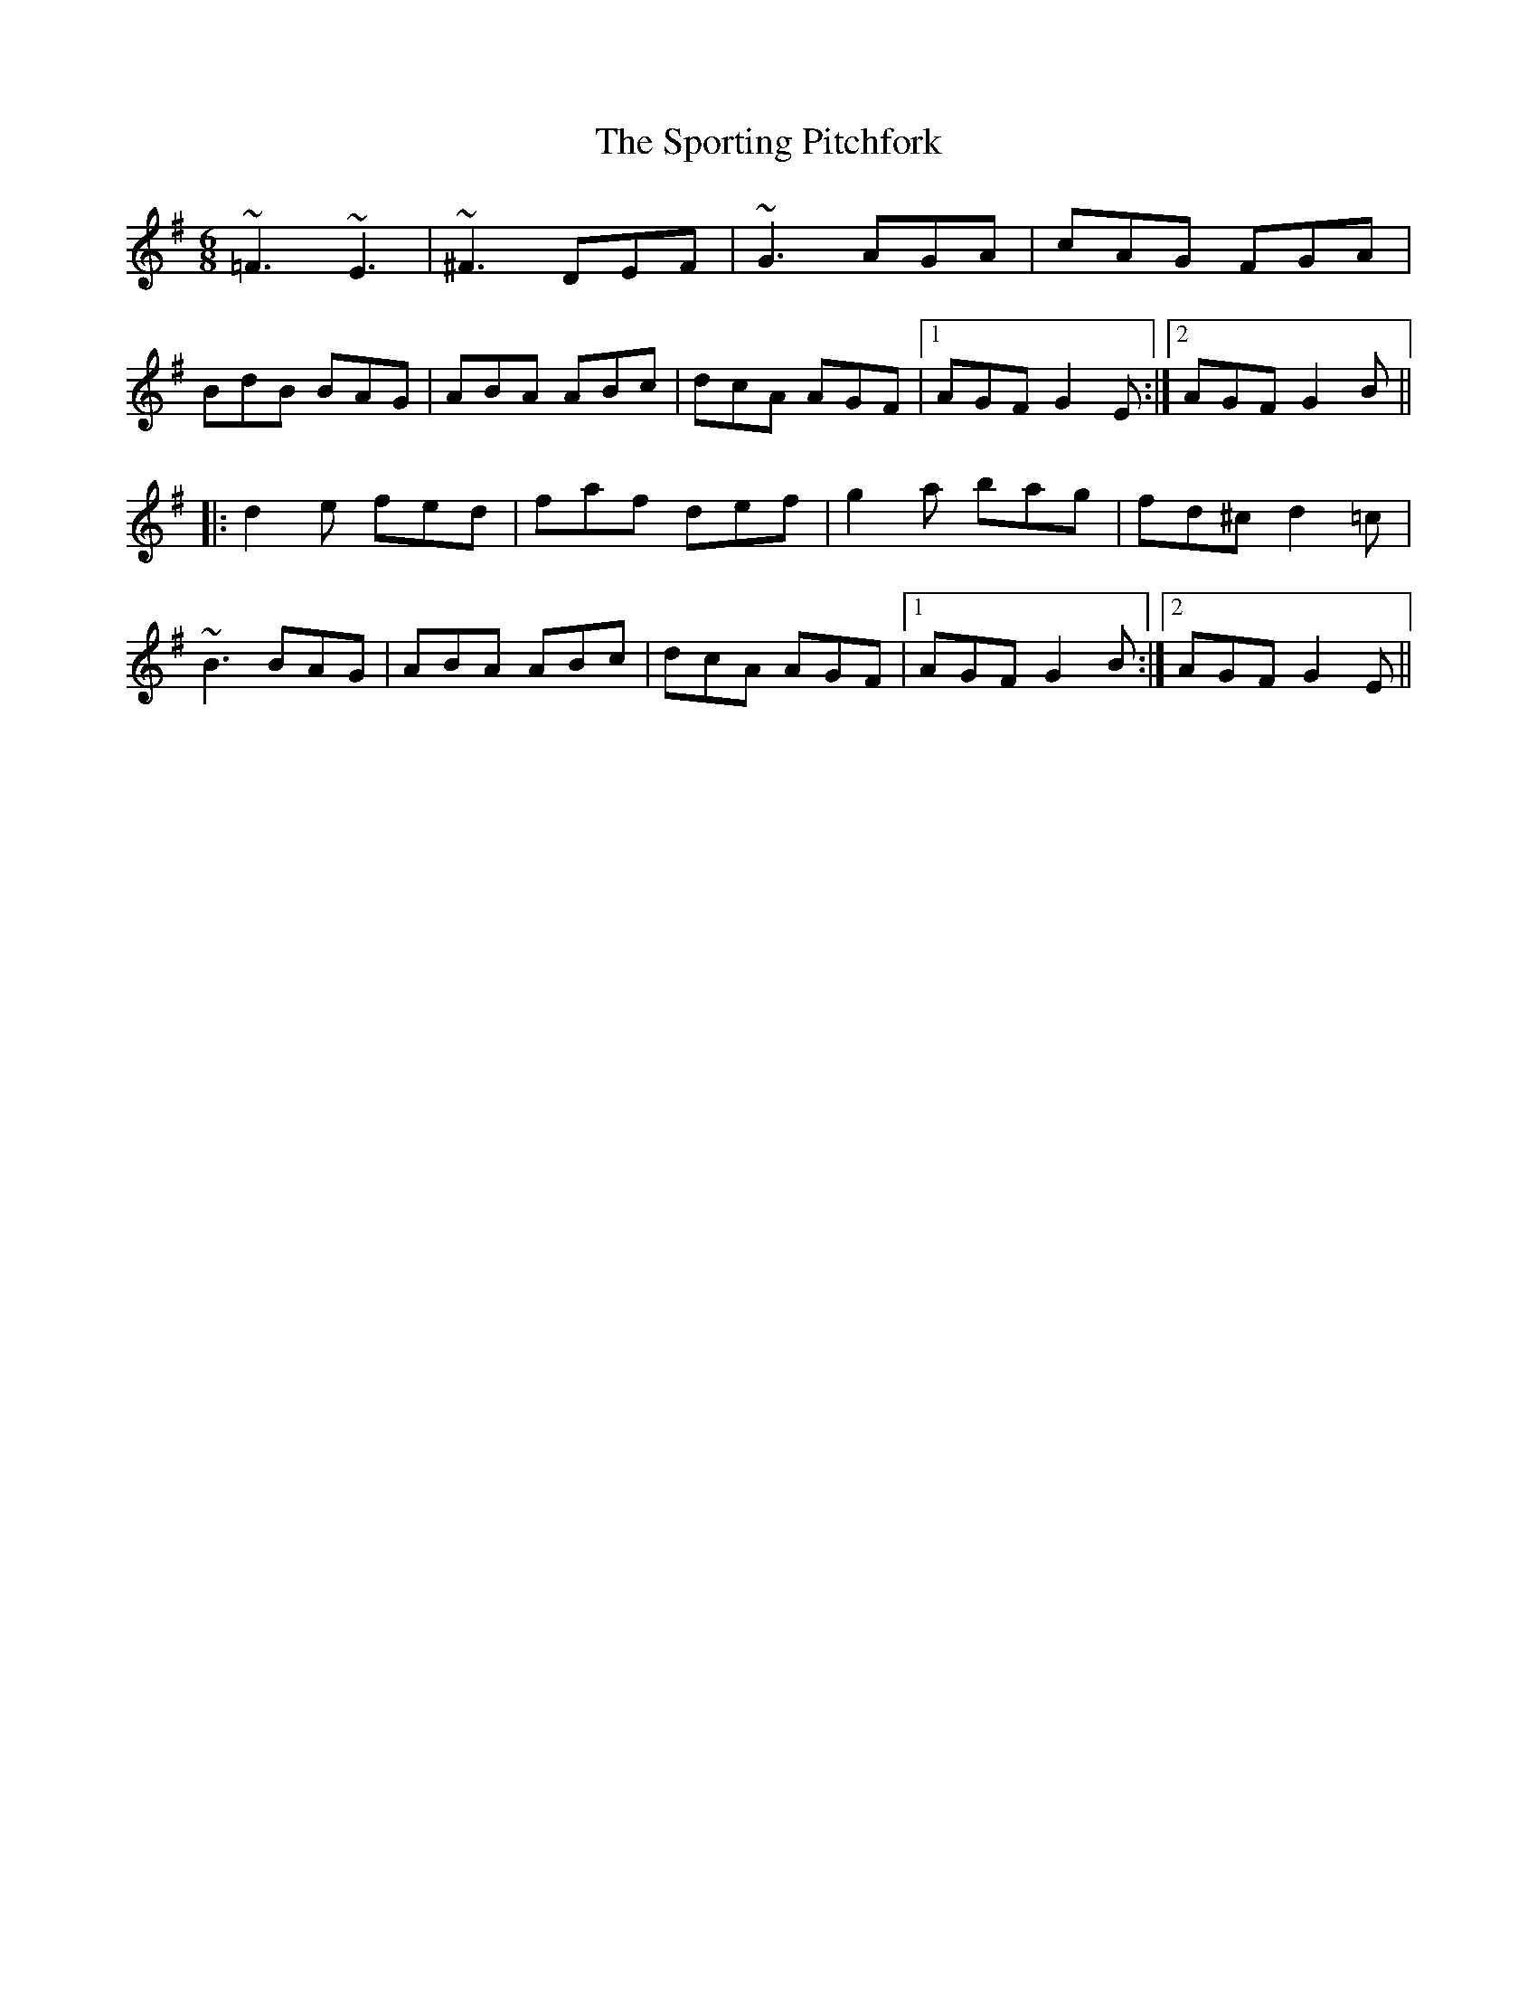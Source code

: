 X: 38165
T: Sporting Pitchfork, The
R: jig
M: 6/8
K: Dmixolydian
~=F3 ~E3|~^F3 DEF|~G3 AGA|cAG FGA|
BdB BAG|ABA ABc|dcA AGF|1 AGF G2E:|2 AGF G2B||
|:d2e fed|faf def|g2a bag|fd^c d2=c|
~B3 BAG|ABA ABc|dcA AGF|1 AGF G2B:|2 AGF G2E||


